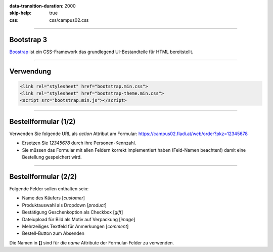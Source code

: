 :data-transition-duration: 2000
:skip-help: true
:css: css/campus02.css

.. title: Bootstrap

.. _Boostrap: http://getbootstrap.com/

.. role:: html(code)
  :language: html

----

Bootstrap 3
-----------

`Boostrap`_ ist ein CSS-Framework das grundlegend UI-Bestandteile für HTML bereitstellt.

----

Verwendung
----------

.. code:: html

  <link rel="stylesheet" href="bootstrap.min.css">
  <link rel="stylesheet" href="bootstrap-theme.min.css">
  <script src="bootstrap.min.js"></script>

----

Bestellformular (1/2)
---------------------

Verwenden Sie folgende URL als `action` Attribut am Formular:
`<https://campus02.fladi.at/web/order?pkz=12345678>`_

* Ersetzen Sie `12345678` durch ihre Personen-Kennzahl.
* Sie müssen das Formular mit allen Feldern korrekt implementiert haben (Feld-Namen beachten!) damit eine Bestellung gespeichert wird.

----

Bestellformular (2/2)
---------------------

Folgende Felder sollen enthalten sein:

* Name des Käufers [`customer`]
* Produktauswahl als Dropdown [`product`]
* Bestätigung Geschenkoption als Checkbox [`gift`]
* Dateiupload für Bild als Motiv auf Verpackung [`image`]
* Mehrzeiliges Textfeld für Anmerkungen [`comment`]
* Bestell-Button zum Absenden

Die Namen in **[]** sind für die `name` Attribute der Formular-Felder zu verwenden.
